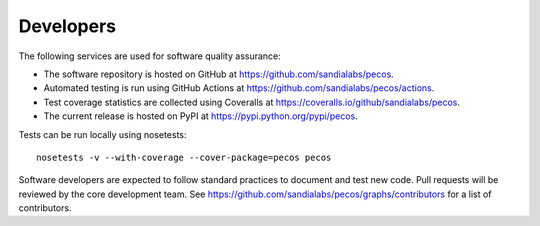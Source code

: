 Developers
==========

The following services are used for software quality assurance:

* The software repository is hosted on GitHub at https://github.com/sandialabs/pecos.  
* Automated testing is run using GitHub Actions at https://github.com/sandialabs/pecos/actions.
* Test coverage statistics are collected using Coveralls at https://coveralls.io/github/sandialabs/pecos.
* The current release is hosted on PyPI at https://pypi.python.org/pypi/pecos.

Tests can be run locally using nosetests::

	nosetests -v --with-coverage --cover-package=pecos pecos

Software developers are expected to follow standard practices to document and test new code. 
Pull requests will be reviewed by the core development team.
See https://github.com/sandialabs/pecos/graphs/contributors for a list of contributors.



